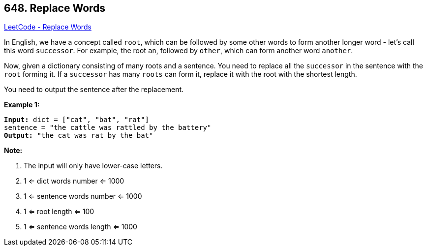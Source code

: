 == 648. Replace Words

https://leetcode.com/problems/replace-words/[LeetCode - Replace Words]

In English, we have a concept called `root`, which can be followed by some other words to form another longer word - let's call this word `successor`. For example, the root `an`, followed by `other`, which can form another word `another`.

Now, given a dictionary consisting of many roots and a sentence. You need to replace all the `successor` in the sentence with the `root` forming it. If a `successor` has many `roots` can form it, replace it with the root with the shortest length.

You need to output the sentence after the replacement.

*Example 1:*

[subs="verbatim,quotes,macros"]
----
*Input:* dict = ["cat", "bat", "rat"]
sentence = "the cattle was rattled by the battery"
*Output:* "the cat was rat by the bat"
----

 

*Note:*


. The input will only have lower-case letters.
. 1 <= dict words number <= 1000
. 1 <= sentence words number <= 1000
. 1 <= root length <= 100
. 1 <= sentence words length <= 1000


 

